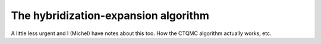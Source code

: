 

The hybridization-expansion algorithm
=====================================

A little less urgent and I (Michel) have notes about this too. How the
CTQMC algorithm actually works, etc.

